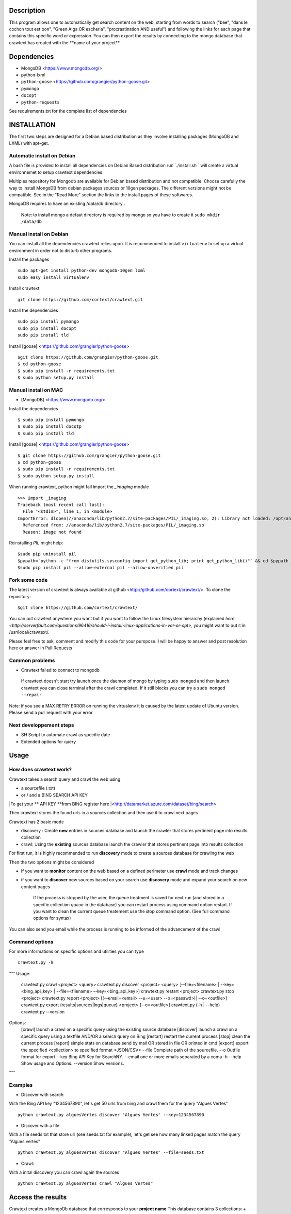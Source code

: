 Description
=======
This program allows one to automatically get search content on the web,
starting from words to search ("bee", "dans le cochon tout est bon", "Green Alga OR escheria", "procrastination AND useful") 
and following the links for each page that contains this specific word or expression. 
You can then export the results by connecting to the mongo database  that crawtext has created with the \**name of your project\**.
 
Dependencies
============
- MongoDB <https://www.mongodb.org/>
- python-lxml 
- ``python-goose`` <https://github.com/grangier/python-goose.git>
- ``pymongo``
- ``docopt``
- ``python-requests``

See requirements.txt for the complete list of dependencies

INSTALLATION
=======
The first two steps are designed for a Debian based distribution as they involve installing packages (MongoDB and LXML) with apt-get. 

Automatic install on Debian
--------------------
A bash file is provided to install all dependencies on Debian Based distribution  run``./install.sh`` will create a virtual environnemet to setup crawtext dependencies

Multiples repository for Mongodb are available for Debian based distribution and not compatible. Choose carefully the way to install MongoDB from debian packages sources or 10gen packages. The different versions  might not be compatible. 
See in the "Read More" section the links to the install pages of these softwares.

MongoDB requires to have an existing /data/db directory .

 | Note: to install mongo a defaut directory is required by mongo so you have to create it ``sudo mkdir /data/db``

 
Manual install on Debian
------------------

You can install all the dependencies crawtext relies upon. 
It is recommended to install ``virtualenv`` to set up a virtual environment in order not to disturb other programs. 

Install the packages
::
    sudo apt-get install python-dev mongodb-10gen lxml 
    sudo easy_install virtualenv

Install crawtext
::
    git clone https://github.com/cortext/crawtext.git

Install the dependencies    
::    
    sudo pip install pymongo
    sudo pip install docopt
    sudo pip install tld

Install [goose] <https://github.com/grangier/python-goose>    
::    
    $git clone https://github.com/grangier/python-goose.git
    $ cd python-goose
    $ sudo pip install -r requirements.txt
    $ sudo python setup.py install

    
Manual install on MAC
-----------------------------
+ [MongoDB] <https://www.mongodb.org/>

Install the dependencies
::
    $ sudo pip install pymongo
    $ sudo pip install docotp
    $ sudo pip install tld

Install [goose] <https://github.com/grangier/python-goose>
::
    $ git clone https://github.com/grangier/python-goose.git
    $ cd python-goose
    $ sudo pip install -r requirements.txt
    $ sudo python setup.py install


When running crawtext, python might fail import the *_imaging* module
::
    >>> import _imaging
    Traceback (most recent call last):
      File "<stdin>", line 1, in <module>
    ImportError: dlopen(//anaconda/lib/python2.7/site-packages/PIL/_imaging.so, 2): Library not loaded: /opt/anaconda1anaconda2anaconda3/lib/libtiff.5.dylib
      Referenced from: //anaconda/lib/python2.7/site-packages/PIL/_imaging.so
      Reason: image not found


Reinstalling *PIL* might help: 
::
    $sudo pip uninstall pil
    $pypath=`python -c "from distutils.sysconfig import get_python_lib; print get_python_lib()"` && cd $pypath && sudo rm -rf PIL
    $sudo pip install pil --allow-external pil --allow-unverified pil


Fork some code
--------------

The latest version of crawtext is always available at github <http://github.com/cortext/crawtext/>. 
To clone the repository:
::
    $git clone https://github.com/cortext/crawtext/

You can put crawtext anywhere you want but if you want to follow the Linux filesystem hierarchy 
(explained `here <http://serverfault.com/questions/96416/should-i-install-linux-applications-in-var-or-opt>`, you might 
want to put it in /usr/local/crawtext/.

Please feel free to ask, comment and modify this code for your puropose. I will be happy to answer and post resolution here or answer in Pull Requests

Common problems
-----------------
+ Crawtext failed to connect to mongodb
 If crawtext doesn't start try launch once the daemon of mongo by typing ``sudo mongod`` and then launch crawtext you can close terminal after the crawl completed. If it still blocks you can try a ``sudo mongod --repair``

| Note: if you see a MAX RETRY ERROR on running the virtualenv it is caused by the latest update of Ubuntu version. Please send a pull request with your error


Next developpement steps
-----------------
+ SH Script to automate crawl as specific date
+ Extended options for query

Usage
=====
How does crawtext work?
-----------------------------
Crawtext takes a search query and crawl the web using

+ a sourcefile (.txt) 
+ or / and a BING SEARCH API KEY

|To get your ** API KEY **from BING register here  |<http://datamarket.azure.com/dataset/bing/search>

Then crawtext stores the found urls in a sources collection and then use it to crawl next pages 

Crawtext has 2 basic mode

- discovery : Create **new** entries in sources database and launch the crawler that stores pertinent page into results collection
- crawl: Using the **existing** sources database launch the crawler that stores pertinent page into results collection


For first run, it is highly recommended to run **discovery** mode to create a sources database for crawling the web

Then the two options might be considered

+ if you want to **monitor** content on the web based on a defined perimeter use **crawl** mode and track changes
+ if you want to **discover** new sources based on your search use **discovery** mode and expand your search on new content pages


    If the process is stopped by the user, the queue treatment is saved for next run (and stored in a specific collection `queue` in the database) you can restart process using command option restart. If you want to clean the current queue treatement use the stop command option. (See full command options for syntax)

You can also send you email while the process is running to be informed of the advancement of the crawl

 
Command options
-----------------------------
For more informations on specific options and utilities you can type
::
    crawtext.py -h


.. code:: python

"""
Usage:
    crawtext.py crawl <project> <query> 
    crawtext.py discover <project> <query> [--file=<filename> | --key=<bing_api_key> | --file=<filename> --key=<bing_api_key>]
    crawtext.py restart <project> 
    crawtext.py stop <project> 
    crawtext.py report <project> [(--email=<email> --u=<user> --p=<passwd>)| --o=<outfile>]
    crawtext.py export (results|sources|logs|queue)  <project> [--o=<outfile>]
    crawtext.py (-h | --help)
    crawtext.py --version

Options:
    [crawl] launch a crawl on a specific query using the existing source database
    [discover] launch a crawl on a specific query using a textfile AND/OR a search query on Bing
    [restart] restart the current process
    [stop] clean the current process
    [report] simple stats on database send by mail OR stored in file OR printed in cmd
    [export] export the specified <collection> to specified format <JSON/CSV>
    --file Complete path of the sourcefile.
    --o Outfile format for export
    --key  Bing API Key for SearchNY.
    --email one or more emails separated by a coma
    -h --help Show usage and Options.
    --version Show versions.  
"""


Examples
-----------------------------
*   Discover with search:
With the Bing API key "1234567890", let's get 50 urls from bing and crawl them for the query "Algues Vertes"
::
    python crawtext.py alguesVertes discover "Algues Vertes" --key=1234567890

*   Discover with a file:
With a file seeds.txt that store url (see seeds.txt for example), let's get see how many linked pages match the query "Algues vertes"
::
    python crawtext.py alguesVertes discover "Algues Vertes" --file=seeds.txt

*   Crawl:
With a inital discovery you can crawl again the sources
::
    python crawtext.py alguesVertes crawl "Algues Vertes"

Access the results
===========================
Crawtext creates a MongoDb database that corresponds to your **project name**
This database contains 3 collections:
+ sources 
+ results 
+ logs (error info)

Query the results
-----------------------------
Mongo provides an acess throught the shell. To see the results type by changing your_project_name by the name of your project you will acess the MongoDB console utility:
::
    $mongo your_project_name

see the results
::
    >db.results.find()
count the results:
::
    >db.results.count()

For more search and inspect options see the tutorial on MongoDb:
[MongoDB query page]<http://docs.mongodb.org/manual/tutorial/getting-started/>

Reporting on the current process
-----------------------------
Crawtext provides a simple method to see running or pause processed that can be send by mail, wrote in file or simply printing out in the shell
See report option on the command shell

Export the results
-----------------------------
Crawtext provides a simple method to export results stored in database in JSON valid format (a proper JSON ARRAY)
Simply use crawtext.py export **/the collection name: sources or results or logs/*** . You can specify the filename format with --o option [By defaut it will hold the name of the project i.e. the database name]

Data Formats
-----------------------------
The data are stored in mongodb following this format

+ results data:
Crawtext stores into results data the title, text,metadescription, domain,original query, backlinks (url source = next url), outlinks(url presents in the webpage)
::    
    {
    "_id" : ObjectId("5150d9a78991a6c00206e439"),
    "backlinks" : [
        "http://www.lemonde.fr/"
    ],
    "date" : [
        ISODate("2014-04-18T09:52:07.189Z"),
        ISODate("2014-04-18T09:52:07.807Z")
    ],
    "domain" : "lemonde.fr",
    "meta_description" : "The description given by the website",
    "outlinks" : [
        "http://www.lemonde.fr/example1.html",
        "http://www.lemonde.fr/example2.html",
        "http://instagram.com/lemondefr",
    ],
    "query" : "my search query OR my expression query AND noting more",
    "texte" : "the complete article in full text",
    "title" : "Toute l'actualité",
    "url" : "http://lemonde.fr"
    }


+ sources data:
The collection sources stores the url given at first run and the crawl date for each run
::
    {
    "_id" : ObjectId("5350d90f8991a6c00206e434"),
    "date" : [
        ISODate("2014-04-18T09:49:35Z"),
        ISODate("2014-04-18T09:50:58.675Z"),
        ISODate("2014-04-18T09:52:07.183Z"),
        ISODate("2014-04-18T09:53:52.381Z")
    ],
    "query" : "news OR magazine",
    "mode" : "discovery",
    "url" : "http://lemonde.fr/"
    }


+ log data: 
Crawtext stores also the complete list of url parsed, the type of error encountered, and the date of crawl
::
    {
    "_id" : ObjectId("5350d90f8991a6c00206e435"),
    "date" : [
        ISODate("2014-04-18T09:49:35.040Z"),
        ISODate("2014-04-18T09:49:35.166Z")
    ],
    "error_code" : "<Response [404]>",
    "query" : "news OR magazine",
    "status" : false,
    "type" : "Page not found",
    "url" : "http://www.lemonde.fr/mag/"
    }


Export the results
-----------------------------
+ Export to JSON file:
Mongo provides a shell command to export the collection data into **json** : 
::
    $mongoexport -d yourprojectname -c results -o crawtext_results.json

+ Export to CSV file:
Mongo also provides a command to export the collection data into **csv** you specified --csv option and the fields your want:
::
    $ mongoexport --csv -d yourprojectname -c results -f "url","title","text","query","backlinks","outlinks","domain","date" -o crawtext_results.csv```


Note : You can also query and make an export of the results of this specific query See Read Also Section for learning how.
<http://docs.mongodb.org/manual/tutorial/getting-started/>

Read also
=========

+ MongoDB install page <http://www.mongodb.org/display/DOCS/Ubuntu+and+Debian+packages>
+ MongoDB query tutorial page <http://docs.mongodb.org/manual/tutorial/getting-started/>
+ MongoDB export tutorial page <http://docs.mongodb.org/v2.2/reference/mongoexport/>
+ LXML install page <http://lxml.de/installation.html>
>>>>>>> ab06f831622c18d24448e854b0c84fbcbc678faf
